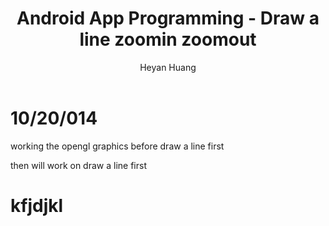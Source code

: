 #+latex_class: cn-article
#+latex_header: \lstset{language=c++,numbers=left,numberstyle=\tiny,basicstyle=\ttfamily\small,tabsize=4,frame=none,escapeinside=``,extendedchars=false,keywordstyle=\color{blue!70},commentstyle=\color{red!55!green!55!blue!55!},rulesepcolor=\color{red!20!green!20!blue!20!}}
#+title: Android App Programming - Draw a line zoomin zoomout
#+author: Heyan Huang

* 10/20/014
  working the opengl graphics 
  before
  draw a line first
  
  then will work on 
  draw a line first
  
* kfjdjkl
